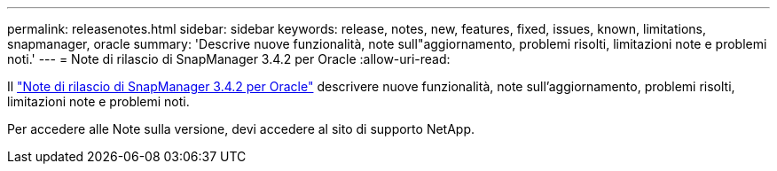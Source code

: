 ---
permalink: releasenotes.html 
sidebar: sidebar 
keywords: release, notes, new, features, fixed, issues, known, limitations, snapmanager, oracle 
summary: 'Descrive nuove funzionalità, note sull"aggiornamento, problemi risolti, limitazioni note e problemi noti.' 
---
= Note di rilascio di SnapManager 3.4.2 per Oracle
:allow-uri-read: 


Il link:https://library.netapp.com/ecm/ecm_get_file/ECMLP2849192["Note di rilascio di SnapManager 3.4.2 per Oracle"] descrivere nuove funzionalità, note sull'aggiornamento, problemi risolti, limitazioni note e problemi noti.

Per accedere alle Note sulla versione, devi accedere al sito di supporto NetApp.
